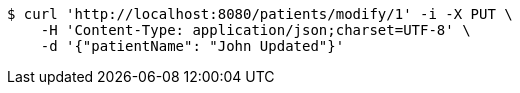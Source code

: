 [source,bash]
----
$ curl 'http://localhost:8080/patients/modify/1' -i -X PUT \
    -H 'Content-Type: application/json;charset=UTF-8' \
    -d '{"patientName": "John Updated"}'
----